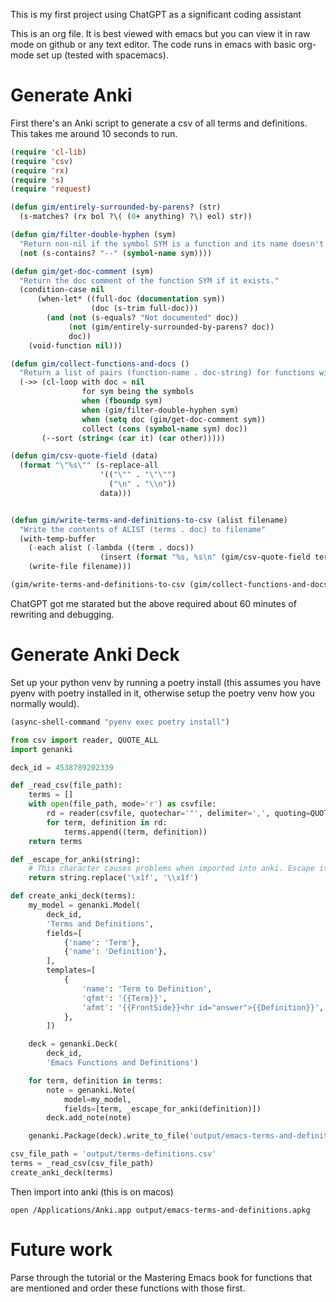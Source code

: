 This is my first project using ChatGPT as a significant coding assistant

This is an org file. It is best viewed with emacs but you can view it in raw mode on github or any text editor. The code runs in emacs with basic org-mode set up (tested with spacemacs).

* Generate Anki

First there's an Anki script to generate a csv of all terms and definitions. This takes me around 10 seconds to run.

#+begin_src emacs-lisp :results silent
  (require 'cl-lib)
  (require 'csv)
  (require 'rx)
  (require 's)
  (require 'request)

  (defun gim/entirely-surrounded-by-parens? (str)
    (s-matches? (rx bol ?\( (0+ anything) ?\) eol) str))

  (defun gim/filter-double-hyphen (sym)
    "Return non-nil if the symbol SYM is a function and its name doesn't contain a double hyphen."
    (not (s-contains? "--" (symbol-name sym))))

  (defun gim/get-doc-comment (sym)
    "Return the doc comment of the function SYM if it exists."
    (condition-case nil
        (when-let* ((full-doc (documentation sym))
                    (doc (s-trim full-doc)))
          (and (not (s-equals? "Not documented" doc))
               (not (gim/entirely-surrounded-by-parens? doc))
               doc))
      (void-function nil)))

  (defun gim/collect-functions-and-docs ()
    "Return a list of pairs (function-name . doc-string) for functions without double hyphens."
    (->> (cl-loop with doc = nil
                  for sym being the symbols
                  when (fboundp sym)
                  when (gim/filter-double-hyphen sym)
                  when (setq doc (gim/get-doc-comment sym))
                  collect (cons (symbol-name sym) doc))
         (--sort (string< (car it) (car other)))))

  (defun gim/csv-quote-field (data)
    (format "\"%s\"" (s-replace-all
                      '(("\"" . "\"\"")
                        ("\n" . "\\n"))
                      data)))


  (defun gim/write-terms-and-definitions-to-csv (alist filename)
    "Write the contents of ALIST (terms . doc) to filename"
    (with-temp-buffer
      (-each alist (-lambda ((term . docs))
                      (insert (format "%s, %s\n" (gim/csv-quote-field term) (gim/csv-quote-field docs)))))
      (write-file filename)))

  (gim/write-terms-and-definitions-to-csv (gim/collect-functions-and-docs) "output/terms-definitions.csv")
#+end_src

ChatGPT got me starated but the above required about 60 minutes of rewriting and debugging.

* Generate Anki Deck

Set up your python venv by running a poetry install (this assumes you have pyenv with poetry installed in it, otherwise setup the poetry venv how you normally would).

#+begin_src emacs-lisp :results silent
  (async-shell-command "pyenv exec poetry install")
#+end_src

#+begin_src python :python "pyenv exec poetry run python" :results silent
  from csv import reader, QUOTE_ALL
  import genanki

  deck_id = 4538789202339

  def _read_csv(file_path):
      terms = []
      with open(file_path, mode='r') as csvfile:
          rd = reader(csvfile, quotechar='"', delimiter=',', quoting=QUOTE_ALL, skipinitialspace=True)
          for term, definition in rd:
              terms.append((term, definition))
      return terms

  def _escape_for_anki(string):
      # This character causes problems when imported into anki. Escape it.
      return string.replace('\x1f', '\\x1f')

  def create_anki_deck(terms):
      my_model = genanki.Model(
          deck_id,
          'Terms and Definitions',
          fields=[
              {'name': 'Term'},
              {'name': 'Definition'},
          ],
          templates=[
              {
                  'name': 'Term to Definition',
                  'qfmt': '{{Term}}',
                  'afmt': '{{FrontSide}}<hr id="answer">{{Definition}}',
              },
          ])

      deck = genanki.Deck(
          deck_id,
          'Emacs Functions and Definitions')

      for term, definition in terms:
          note = genanki.Note(
              model=my_model,
              fields=[term, _escape_for_anki(definition)])
          deck.add_note(note)

      genanki.Package(deck).write_to_file('output/emacs-terms-and-definitions.apkg')

  csv_file_path = 'output/terms-definitions.csv'
  terms = _read_csv(csv_file_path)
  create_anki_deck(terms)
#+end_src

Then import into anki (this is on macos)

#+begin_src shell :results silent
  open /Applications/Anki.app output/emacs-terms-and-definitions.apkg
#+end_src

* Future work
Parse through the tutorial or the Mastering Emacs book for functions that are mentioned and order these functions with those first.
